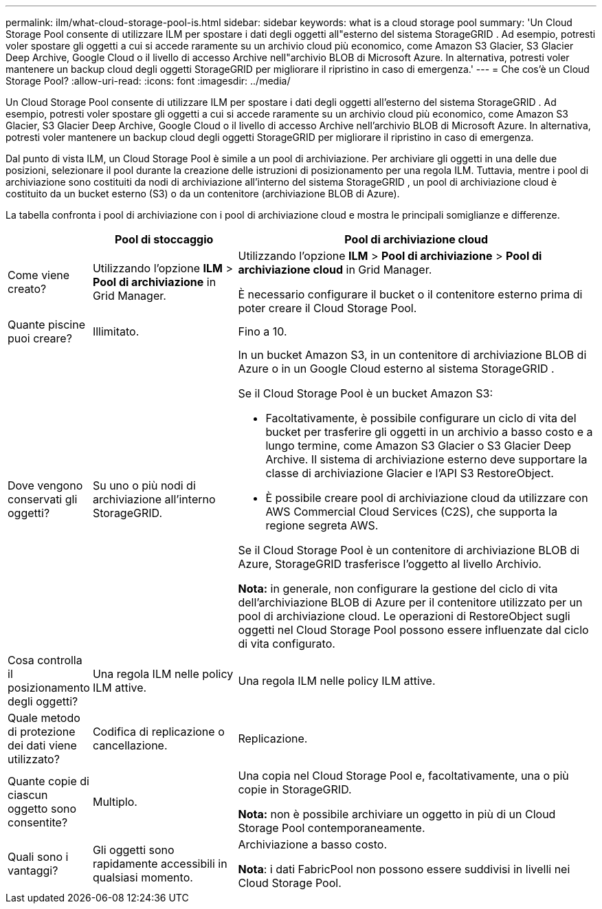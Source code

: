 ---
permalink: ilm/what-cloud-storage-pool-is.html 
sidebar: sidebar 
keywords: what is a cloud storage pool 
summary: 'Un Cloud Storage Pool consente di utilizzare ILM per spostare i dati degli oggetti all"esterno del sistema StorageGRID .  Ad esempio, potresti voler spostare gli oggetti a cui si accede raramente su un archivio cloud più economico, come Amazon S3 Glacier, S3 Glacier Deep Archive, Google Cloud o il livello di accesso Archive nell"archivio BLOB di Microsoft Azure.  In alternativa, potresti voler mantenere un backup cloud degli oggetti StorageGRID per migliorare il ripristino in caso di emergenza.' 
---
= Che cos'è un Cloud Storage Pool?
:allow-uri-read: 
:icons: font
:imagesdir: ../media/


[role="lead"]
Un Cloud Storage Pool consente di utilizzare ILM per spostare i dati degli oggetti all'esterno del sistema StorageGRID .  Ad esempio, potresti voler spostare gli oggetti a cui si accede raramente su un archivio cloud più economico, come Amazon S3 Glacier, S3 Glacier Deep Archive, Google Cloud o il livello di accesso Archive nell'archivio BLOB di Microsoft Azure.  In alternativa, potresti voler mantenere un backup cloud degli oggetti StorageGRID per migliorare il ripristino in caso di emergenza.

Dal punto di vista ILM, un Cloud Storage Pool è simile a un pool di archiviazione.  Per archiviare gli oggetti in una delle due posizioni, selezionare il pool durante la creazione delle istruzioni di posizionamento per una regola ILM.  Tuttavia, mentre i pool di archiviazione sono costituiti da nodi di archiviazione all'interno del sistema StorageGRID , un pool di archiviazione cloud è costituito da un bucket esterno (S3) o da un contenitore (archiviazione BLOB di Azure).

La tabella confronta i pool di archiviazione con i pool di archiviazione cloud e mostra le principali somiglianze e differenze.

[cols="1a,2a,5a"]
|===
|  | Pool di stoccaggio | Pool di archiviazione cloud 


 a| 
Come viene creato?
 a| 
Utilizzando l'opzione *ILM* > *Pool di archiviazione* in Grid Manager.
 a| 
Utilizzando l'opzione *ILM* > *Pool di archiviazione* > *Pool di archiviazione cloud* in Grid Manager.

È necessario configurare il bucket o il contenitore esterno prima di poter creare il Cloud Storage Pool.



 a| 
Quante piscine puoi creare?
 a| 
Illimitato.
 a| 
Fino a 10.



 a| 
Dove vengono conservati gli oggetti?
 a| 
Su uno o più nodi di archiviazione all'interno StorageGRID.
 a| 
In un bucket Amazon S3, in un contenitore di archiviazione BLOB di Azure o in un Google Cloud esterno al sistema StorageGRID .

Se il Cloud Storage Pool è un bucket Amazon S3:

* Facoltativamente, è possibile configurare un ciclo di vita del bucket per trasferire gli oggetti in un archivio a basso costo e a lungo termine, come Amazon S3 Glacier o S3 Glacier Deep Archive.  Il sistema di archiviazione esterno deve supportare la classe di archiviazione Glacier e l'API S3 RestoreObject.
* È possibile creare pool di archiviazione cloud da utilizzare con AWS Commercial Cloud Services (C2S), che supporta la regione segreta AWS.


Se il Cloud Storage Pool è un contenitore di archiviazione BLOB di Azure, StorageGRID trasferisce l'oggetto al livello Archivio.

*Nota:* in generale, non configurare la gestione del ciclo di vita dell'archiviazione BLOB di Azure per il contenitore utilizzato per un pool di archiviazione cloud.  Le operazioni di RestoreObject sugli oggetti nel Cloud Storage Pool possono essere influenzate dal ciclo di vita configurato.



 a| 
Cosa controlla il posizionamento degli oggetti?
 a| 
Una regola ILM nelle policy ILM attive.
 a| 
Una regola ILM nelle policy ILM attive.



 a| 
Quale metodo di protezione dei dati viene utilizzato?
 a| 
Codifica di replicazione o cancellazione.
 a| 
Replicazione.



 a| 
Quante copie di ciascun oggetto sono consentite?
 a| 
Multiplo.
 a| 
Una copia nel Cloud Storage Pool e, facoltativamente, una o più copie in StorageGRID.

*Nota:* non è possibile archiviare un oggetto in più di un Cloud Storage Pool contemporaneamente.



 a| 
Quali sono i vantaggi?
 a| 
Gli oggetti sono rapidamente accessibili in qualsiasi momento.
 a| 
Archiviazione a basso costo.

*Nota*: i dati FabricPool non possono essere suddivisi in livelli nei Cloud Storage Pool.

|===